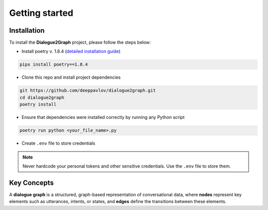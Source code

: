 Getting started
===============

Installation
~~~~~~~~~~~~

To install the **Dialogue2Graph** project, please follow the steps below:

- Install poetry v. 1.8.4 (`detailed installation guide <https://python-poetry.org/docs/>`_) 

.. code-block:: bash

    pipx install poetry==1.8.4

- Clone this repo and install project dependencies

.. code-block:: bash

    git https://github.com/deeppavlov/dialogue2graph.git
    cd dialogue2graph
    poetry install

- Ensure that dependencies were installed correctly by running any Python script

.. code-block:: bash

    poetry run python <your_file_name>.py

- Create ``.env`` file to store credentials

.. note::

    Never hardcode your personal tokens and other sensitive credentials. Use the ``.env`` file to store them.

Key Concepts
~~~~~~~~~~~~

A **dialogue graph** is a structured, graph-based representation of conversational data, where **nodes** represent key elements such 
as utterances, intents, or states, and **edges** define the transitions between these elements.
